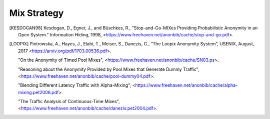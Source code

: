 Mix Strategy
============

.. [KESDOGAN98]   Kesdogan, D., Egner, J., and Büschkes, R.,
                  "Stop-and-Go-MIXes Providing Probabilistic Anonymity in an Open System."
                  Information Hiding, 1998,
                  <https://www.freehaven.net/anonbib/cache/stop-and-go.pdf>.

.. [LOOPIX]    Piotrowska, A., Hayes, J., Elahi, T., Meiser, S., Danezis, G.,
               “The Loopix Anonymity System”,
               USENIX, August, 2017
               <https://arxiv.org/pdf/1703.00536.pdf>.

               "On the Anonymity of Timed Pool Mixes",
               <https://www.freehaven.net/anonbib/cache/SN03.ps>.

               "Reasoning about the Anonymity Provided by Pool Mixes that Generate Dummy Traffic",
               <https://www.freehaven.net/anonbib/cache/pool-dummy04.pdf>.

               "Blending Different Latency Traffic with Alpha-Mixing",
               <https://www.freehaven.net/anonbib/cache/alpha-mixing:pet2006.pdf>.

               "The Traffic Analysis of Continuous-Time Mixes",
               <https://www.freehaven.net/anonbib/cache/danezis:pet2004.pdf>.
